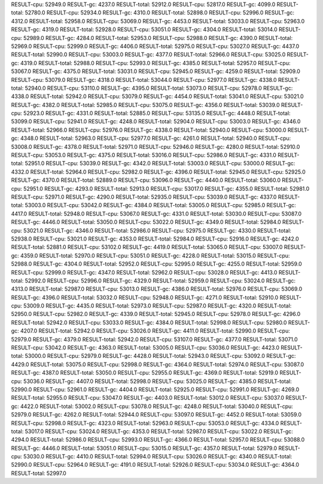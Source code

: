 RESULT-cpu: 52949.0
RESULT-gc: 4237.0
RESULT-total: 52912.0
RESULT-cpu: 52817.0
RESULT-gc: 4099.0
RESULT-total: 52780.0
RESULT-cpu: 52934.0
RESULT-gc: 4310.0
RESULT-total: 52898.0
RESULT-cpu: 52996.0
RESULT-gc: 4312.0
RESULT-total: 52958.0
RESULT-cpu: 53069.0
RESULT-gc: 4453.0
RESULT-total: 53033.0
RESULT-cpu: 52963.0
RESULT-gc: 4319.0
RESULT-total: 52928.0
RESULT-cpu: 53051.0
RESULT-gc: 4304.0
RESULT-total: 53014.0
RESULT-cpu: 52989.0
RESULT-gc: 4284.0
RESULT-total: 52953.0
RESULT-cpu: 52988.0
RESULT-gc: 4390.0
RESULT-total: 52969.0
RESULT-cpu: 52999.0
RESULT-gc: 4406.0
RESULT-total: 52975.0
RESULT-cpu: 53027.0
RESULT-gc: 4437.0
RESULT-total: 52990.0
RESULT-cpu: 53003.0
RESULT-gc: 4377.0
RESULT-total: 52966.0
RESULT-cpu: 53025.0
RESULT-gc: 4319.0
RESULT-total: 52988.0
RESULT-cpu: 52993.0
RESULT-gc: 4385.0
RESULT-total: 52957.0
RESULT-cpu: 53067.0
RESULT-gc: 4375.0
RESULT-total: 53031.0
RESULT-cpu: 52945.0
RESULT-gc: 4259.0
RESULT-total: 52909.0
RESULT-cpu: 53079.0
RESULT-gc: 4318.0
RESULT-total: 53044.0
RESULT-cpu: 52977.0
RESULT-gc: 4338.0
RESULT-total: 52940.0
RESULT-cpu: 53110.0
RESULT-gc: 4395.0
RESULT-total: 53073.0
RESULT-cpu: 52978.0
RESULT-gc: 4338.0
RESULT-total: 52942.0
RESULT-cpu: 53079.0
RESULT-gc: 4454.0
RESULT-total: 53041.0
RESULT-cpu: 53021.0
RESULT-gc: 4382.0
RESULT-total: 52985.0
RESULT-cpu: 53075.0
RESULT-gc: 4356.0
RESULT-total: 53039.0
RESULT-cpu: 52923.0
RESULT-gc: 4331.0
RESULT-total: 52885.0
RESULT-cpu: 53135.0
RESULT-gc: 4448.0
RESULT-total: 53099.0
RESULT-cpu: 52941.0
RESULT-gc: 4248.0
RESULT-total: 52904.0
RESULT-cpu: 53003.0
RESULT-gc: 4346.0
RESULT-total: 52966.0
RESULT-cpu: 52976.0
RESULT-gc: 4338.0
RESULT-total: 52940.0
RESULT-cpu: 53000.0
RESULT-gc: 4348.0
RESULT-total: 52963.0
RESULT-cpu: 52977.0
RESULT-gc: 4261.0
RESULT-total: 52940.0
RESULT-cpu: 53008.0
RESULT-gc: 4378.0
RESULT-total: 52971.0
RESULT-cpu: 52946.0
RESULT-gc: 4280.0
RESULT-total: 52910.0
RESULT-cpu: 53053.0
RESULT-gc: 4375.0
RESULT-total: 53016.0
RESULT-cpu: 52986.0
RESULT-gc: 4331.0
RESULT-total: 52951.0
RESULT-cpu: 53039.0
RESULT-gc: 4342.0
RESULT-total: 53003.0
RESULT-cpu: 53000.0
RESULT-gc: 4332.0
RESULT-total: 52964.0
RESULT-cpu: 52982.0
RESULT-gc: 4396.0
RESULT-total: 52945.0
RESULT-cpu: 52925.0
RESULT-gc: 4370.0
RESULT-total: 52889.0
RESULT-cpu: 53096.0
RESULT-gc: 4440.0
RESULT-total: 53060.0
RESULT-cpu: 52951.0
RESULT-gc: 4293.0
RESULT-total: 52913.0
RESULT-cpu: 53017.0
RESULT-gc: 4355.0
RESULT-total: 52981.0
RESULT-cpu: 52971.0
RESULT-gc: 4290.0
RESULT-total: 52935.0
RESULT-cpu: 53039.0
RESULT-gc: 4337.0
RESULT-total: 53003.0
RESULT-cpu: 53042.0
RESULT-gc: 4384.0
RESULT-total: 53005.0
RESULT-cpu: 52985.0
RESULT-gc: 4417.0
RESULT-total: 52948.0
RESULT-cpu: 53067.0
RESULT-gc: 4331.0
RESULT-total: 53030.0
RESULT-cpu: 53087.0
RESULT-gc: 4446.0
RESULT-total: 53050.0
RESULT-cpu: 53022.0
RESULT-gc: 4349.0
RESULT-total: 52984.0
RESULT-cpu: 53021.0
RESULT-gc: 4346.0
RESULT-total: 52986.0
RESULT-cpu: 52975.0
RESULT-gc: 4330.0
RESULT-total: 52938.0
RESULT-cpu: 53021.0
RESULT-gc: 4353.0
RESULT-total: 52984.0
RESULT-cpu: 52916.0
RESULT-gc: 4242.0
RESULT-total: 52881.0
RESULT-cpu: 53102.0
RESULT-gc: 4419.0
RESULT-total: 53065.0
RESULT-cpu: 53007.0
RESULT-gc: 4359.0
RESULT-total: 52970.0
RESULT-cpu: 53051.0
RESULT-gc: 4228.0
RESULT-total: 53015.0
RESULT-cpu: 52988.0
RESULT-gc: 4304.0
RESULT-total: 52952.0
RESULT-cpu: 52995.0
RESULT-gc: 4255.0
RESULT-total: 52959.0
RESULT-cpu: 52999.0
RESULT-gc: 4347.0
RESULT-total: 52962.0
RESULT-cpu: 53028.0
RESULT-gc: 4413.0
RESULT-total: 52992.0
RESULT-cpu: 52996.0
RESULT-gc: 4329.0
RESULT-total: 52959.0
RESULT-cpu: 53024.0
RESULT-gc: 4313.0
RESULT-total: 52987.0
RESULT-cpu: 53013.0
RESULT-gc: 4386.0
RESULT-total: 52976.0
RESULT-cpu: 53069.0
RESULT-gc: 4396.0
RESULT-total: 53032.0
RESULT-cpu: 52948.0
RESULT-gc: 4271.0
RESULT-total: 52910.0
RESULT-cpu: 53009.0
RESULT-gc: 4435.0
RESULT-total: 52973.0
RESULT-cpu: 52987.0
RESULT-gc: 4320.0
RESULT-total: 52950.0
RESULT-cpu: 52982.0
RESULT-gc: 4339.0
RESULT-total: 52945.0
RESULT-cpu: 52978.0
RESULT-gc: 4296.0
RESULT-total: 52942.0
RESULT-cpu: 53033.0
RESULT-gc: 4384.0
RESULT-total: 52998.0
RESULT-cpu: 52980.0
RESULT-gc: 4207.0
RESULT-total: 52942.0
RESULT-cpu: 53026.0
RESULT-gc: 4411.0
RESULT-total: 52990.0
RESULT-cpu: 52979.0
RESULT-gc: 4379.0
RESULT-total: 52942.0
RESULT-cpu: 53107.0
RESULT-gc: 4377.0
RESULT-total: 53071.0
RESULT-cpu: 53042.0
RESULT-gc: 4363.0
RESULT-total: 53005.0
RESULT-cpu: 53036.0
RESULT-gc: 4423.0
RESULT-total: 53000.0
RESULT-cpu: 52979.0
RESULT-gc: 4428.0
RESULT-total: 52943.0
RESULT-cpu: 53092.0
RESULT-gc: 4429.0
RESULT-total: 53075.0
RESULT-cpu: 52998.0
RESULT-gc: 4364.0
RESULT-total: 52974.0
RESULT-cpu: 53087.0
RESULT-gc: 4387.0
RESULT-total: 53050.0
RESULT-cpu: 52955.0
RESULT-gc: 4369.0
RESULT-total: 52919.0
RESULT-cpu: 53036.0
RESULT-gc: 4407.0
RESULT-total: 52998.0
RESULT-cpu: 53025.0
RESULT-gc: 4385.0
RESULT-total: 52990.0
RESULT-cpu: 52961.0
RESULT-gc: 4404.0
RESULT-total: 52925.0
RESULT-cpu: 52991.0
RESULT-gc: 4269.0
RESULT-total: 52955.0
RESULT-cpu: 53047.0
RESULT-gc: 4403.0
RESULT-total: 53012.0
RESULT-cpu: 53037.0
RESULT-gc: 4422.0
RESULT-total: 53002.0
RESULT-cpu: 53078.0
RESULT-gc: 4248.0
RESULT-total: 53040.0
RESULT-cpu: 52979.0
RESULT-gc: 4262.0
RESULT-total: 52944.0
RESULT-cpu: 53097.0
RESULT-gc: 4452.0
RESULT-total: 53059.0
RESULT-cpu: 52998.0
RESULT-gc: 4323.0
RESULT-total: 52963.0
RESULT-cpu: 53053.0
RESULT-gc: 4334.0
RESULT-total: 53017.0
RESULT-cpu: 53024.0
RESULT-gc: 4353.0
RESULT-total: 52987.0
RESULT-cpu: 53022.0
RESULT-gc: 4294.0
RESULT-total: 52986.0
RESULT-cpu: 52993.0
RESULT-gc: 4366.0
RESULT-total: 52957.0
RESULT-cpu: 53088.0
RESULT-gc: 4446.0
RESULT-total: 53051.0
RESULT-cpu: 53015.0
RESULT-gc: 4357.0
RESULT-total: 52979.0
RESULT-cpu: 53030.0
RESULT-gc: 4410.0
RESULT-total: 52994.0
RESULT-cpu: 53026.0
RESULT-gc: 4340.0
RESULT-total: 52990.0
RESULT-cpu: 52964.0
RESULT-gc: 4191.0
RESULT-total: 52926.0
RESULT-cpu: 53034.0
RESULT-gc: 4364.0
RESULT-total: 52997.0
